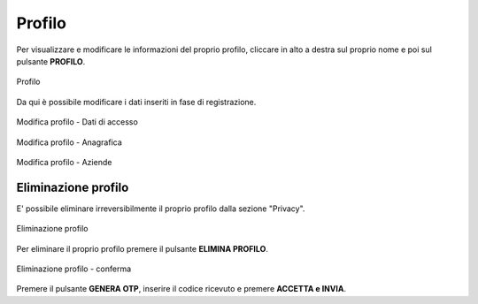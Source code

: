 Profilo
=======

Per visualizzare e modificare le informazioni del proprio profilo, cliccare in alto a destra sul proprio nome e poi sul pulsante **PROFILO**.

.. figure:: /media/profilo.png
   :align: center
   :name: profilo
   :alt: Profilo

   Profilo

Da qui è possibile modificare i dati inseriti in fase di registrazione.

.. figure:: /media/profilo_dati.png
   :align: center
   :name: profilo-dati
   :alt: Modifica profilo dati di accesso

   Modifica profilo - Dati di accesso

.. figure:: /media/profilo_anagrafica.png
   :align: center
   :name: profilo-anagrafica
   :alt: Modifica profilo anagrafica

   Modifica profilo - Anagrafica
   
.. figure:: /media/profilo_aziende.png
   :align: center
   :name: profilo-aziende
   :alt: Modifica profilo aziende

   Modifica profilo - Aziende

Eliminazione profilo
~~~~~~~~~~~~~~~~~~~~

E' possibile eliminare irreversibilmente il proprio profilo dalla sezione "Privacy".

.. figure:: /media/eliminazione_profilo.png
   :align: center
   :name: eliminazione-profilo
   :alt: Eliminazione profilo

   Eliminazione profilo

Per eliminare il proprio profilo premere il pulsante **ELIMINA PROFILO**.

.. figure:: /media/eliminazione_profilo_conferma.png
   :align: center
   :name: eliminazione-profilo-conferma
   :alt: Conferma eliminazione profilo

   Eliminazione profilo - conferma

Premere il pulsante **GENERA OTP**, inserire il codice ricevuto e premere **ACCETTA e INVIA**.
